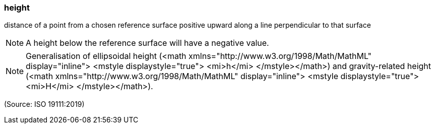 === height

distance of a point from a chosen reference surface positive upward along a line perpendicular to that surface

NOTE: A height below the reference surface will have a negative value.

NOTE: Generalisation of ellipsoidal height (<math xmlns="http://www.w3.org/1998/Math/MathML" display="inline">  <mstyle displaystyle="true">    <mi>h</mi>  </mstyle></math>) and gravity-related height (<math xmlns="http://www.w3.org/1998/Math/MathML" display="inline">  <mstyle displaystyle="true">    <mi>H</mi>  </mstyle></math>).

(Source: ISO 19111:2019)

